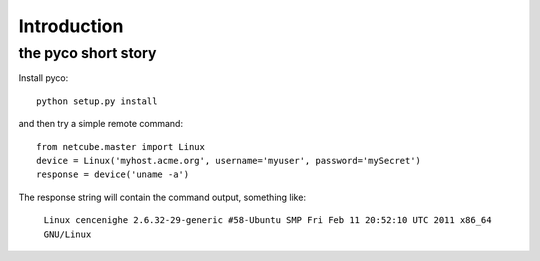 Introduction
============

the pyco short story
--------------------

Install pyco::

	python setup.py install

and then try a simple remote command::

	from netcube.master import Linux
	device = Linux('myhost.acme.org', username='myuser', password='mySecret')
	response = device('uname -a')

The response string will contain the command output, something like:

	``Linux cencenighe 2.6.32-29-generic #58-Ubuntu SMP Fri Feb 11 20:52:10 UTC 2011 x86_64 GNU/Linux``
	
	